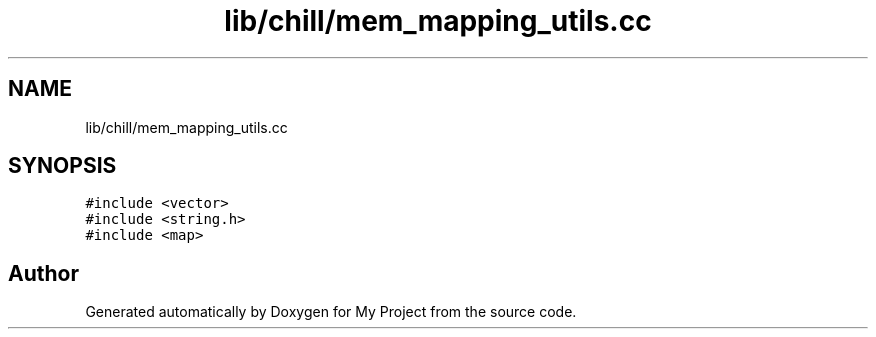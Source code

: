 .TH "lib/chill/mem_mapping_utils.cc" 3 "Sun Jul 12 2020" "My Project" \" -*- nroff -*-
.ad l
.nh
.SH NAME
lib/chill/mem_mapping_utils.cc
.SH SYNOPSIS
.br
.PP
\fC#include <vector>\fP
.br
\fC#include <string\&.h>\fP
.br
\fC#include <map>\fP
.br

.SH "Author"
.PP 
Generated automatically by Doxygen for My Project from the source code\&.
